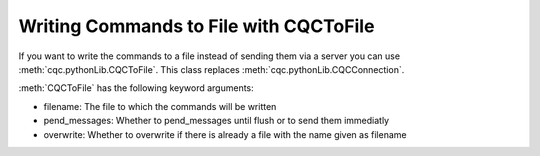 Writing Commands to File with CQCToFile
=======================================

If you want to write the commands to a file instead of sending them via
a server you can use :meth:`cqc.pythonLib.CQCToFile`. This class replaces
:meth:`cqc.pythonLib.CQCConnection`. 

:meth:`CQCToFile` has the following keyword arguments:

- filename: The file to which the commands will be written
- pend_messages: Whether to pend_messages until flush or to send them immediatly
- overwrite: Whether to overwrite if there is already a file with the name given as filename
